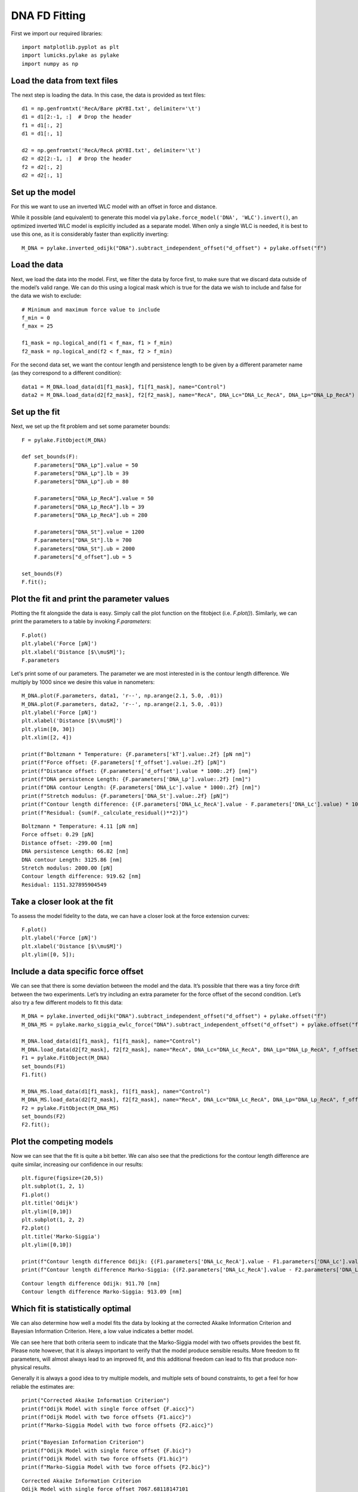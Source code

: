 DNA FD Fitting
==============

.. only:: html

    :nbexport:`Download this page as a Jupyter notebook <self>`

First we import our required libraries::

    import matplotlib.pyplot as plt
    import lumicks.pylake as pylake
    import numpy as np

Load the data from text files
-----------------------------

The next step is loading the data. In this case, the data is provided as
text files::

    d1 = np.genfromtxt('RecA/Bare pKYBI.txt', delimiter='\t')
    d1 = d1[2:-1, :]  # Drop the header
    f1 = d1[:, 2]
    d1 = d1[:, 1]
    
    d2 = np.genfromtxt('RecA/RecA pKYBI.txt', delimiter='\t')
    d2 = d2[2:-1, :]  # Drop the header
    f2 = d2[:, 2]
    d2 = d2[:, 1]

Set up the model
----------------

For this we want to use an inverted WLC model with an offset in force
and distance.

While it possible (and equivalent) to generate this model via
``pylake.force_model('DNA', 'WLC').invert()``, an optimized inverted WLC
model is explicitly included as a separate model. When only a single WLC
is needed, it is best to use this one, as it is considerably faster than
explicitly inverting::

    M_DNA = pylake.inverted_odijk("DNA").subtract_independent_offset("d_offset") + pylake.offset("f")

Load the data
-------------

Next, we load the data into the model. First, we filter the data by force
first, to make sure that we discard data outside of the model’s valid range.
We can do this using a logical mask which is true for the data we wish to
include and false for the data we wish to exclude::

    # Minimum and maximum force value to include
    f_min = 0
    f_max = 25
    
    f1_mask = np.logical_and(f1 < f_max, f1 > f_min)
    f2_mask = np.logical_and(f2 < f_max, f2 > f_min)

For the second data set, we want the contour length and persistence length 
to be given by a different parameter name (as they correspond to a different 
condition)::

    data1 = M_DNA.load_data(d1[f1_mask], f1[f1_mask], name="Control")
    data2 = M_DNA.load_data(d2[f2_mask], f2[f2_mask], name="RecA", DNA_Lc="DNA_Lc_RecA", DNA_Lp="DNA_Lp_RecA")

Set up the fit
--------------

Next, we set up the fit problem and set some parameter bounds::

    F = pylake.FitObject(M_DNA)
    
    def set_bounds(F):
        F.parameters["DNA_Lp"].value = 50
        F.parameters["DNA_Lp"].lb = 39
        F.parameters["DNA_Lp"].ub = 80
    
        F.parameters["DNA_Lp_RecA"].value = 50
        F.parameters["DNA_Lp_RecA"].lb = 39
        F.parameters["DNA_Lp_RecA"].ub = 280
    
        F.parameters["DNA_St"].value = 1200
        F.parameters["DNA_St"].lb = 700
        F.parameters["DNA_St"].ub = 2000
        F.parameters["d_offset"].ub = 5
    
    set_bounds(F)
    F.fit();

Plot the fit and print the parameter values
-------------------------------------------

Plotting the fit alongside the data is easy. Simply call the plot function
on the fitobject (i.e. `F.plot()`). Similarly, we can print the parameters 
to a table by invoking `F.parameters`::

    F.plot()
    plt.ylabel('Force [pN]')
    plt.xlabel('Distance [$\\mu$M]');
    F.parameters

.. raw:: html

    <table>
    <thead>
    <tr><th>Name       </th><th style="text-align: right;">      Value</th><th>Unit    </th><th>Fitted  </th><th style="text-align: right;">  Lower bound</th><th style="text-align: right;">  Upper bound</th></tr>
    </thead>
    <tbody>
    <tr><td>d_offset   </td><td style="text-align: right;">  -0.299   </td><td>NA      </td><td>True    </td><td style="text-align: right;">         -inf</td><td style="text-align: right;">            5</td></tr>
    <tr><td>DNA_Lp     </td><td style="text-align: right;">  66.8239  </td><td>[nm]    </td><td>True    </td><td style="text-align: right;">           39</td><td style="text-align: right;">           80</td></tr>
    <tr><td>DNA_Lc     </td><td style="text-align: right;">   3.12586 </td><td>[micron]</td><td>True    </td><td style="text-align: right;">            0</td><td style="text-align: right;">          inf</td></tr>
    <tr><td>DNA_St     </td><td style="text-align: right;">2000       </td><td>[pN]    </td><td>True    </td><td style="text-align: right;">          700</td><td style="text-align: right;">         2000</td></tr>
    <tr><td>kT         </td><td style="text-align: right;">   4.11    </td><td>[pN*nm] </td><td>False   </td><td style="text-align: right;">            0</td><td style="text-align: right;">            8</td></tr>
    <tr><td>f_offset   </td><td style="text-align: right;">   0.287546</td><td>NA      </td><td>True    </td><td style="text-align: right;">            0</td><td style="text-align: right;">          inf</td></tr>
    <tr><td>DNA_Lp_RecA</td><td style="text-align: right;"> 238.134   </td><td>[nm]    </td><td>True    </td><td style="text-align: right;">           39</td><td style="text-align: right;">          280</td></tr>
    <tr><td>DNA_Lc_RecA</td><td style="text-align: right;">   4.04548 </td><td>[micron]</td><td>True    </td><td style="text-align: right;">            0</td><td style="text-align: right;">          inf</td></tr>
    </tbody>
    </table>


.. image:: output_10_2.png

Let's print some of our parameters. The parameter we are most interested in is
the contour length difference. We multiply by 1000 since we desire this value
in nanometers::

    M_DNA.plot(F.parameters, data1, 'r--', np.arange(2.1, 5.0, .01))
    M_DNA.plot(F.parameters, data2, 'r--', np.arange(2.1, 5.0, .01))
    plt.ylabel('Force [pN]')
    plt.xlabel('Distance [$\\mu$M]')
    plt.ylim([0, 30])
    plt.xlim([2, 4])
    
    print(f"Boltzmann * Temperature: {F.parameters['kT'].value:.2f} [pN nm]")
    print(f"Force offset: {F.parameters['f_offset'].value:.2f} [pN]")
    print(f"Distance offset: {F.parameters['d_offset'].value * 1000:.2f} [nm]")
    print(f"DNA persistence Length: {F.parameters['DNA_Lp'].value:.2f} [nm]")
    print(f"DNA contour Length: {F.parameters['DNA_Lc'].value * 1000:.2f} [nm]")
    print(f"Stretch modulus: {F.parameters['DNA_St'].value:.2f} [pN]")
    print(f"Contour length difference: {(F.parameters['DNA_Lc_RecA'].value - F.parameters['DNA_Lc'].value) * 1000:.2f} [nm]")
    print(f"Residual: {sum(F._calculate_residual()**2)}")


.. parsed-literal::

    Boltzmann * Temperature: 4.11 [pN nm]
    Force offset: 0.29 [pN]
    Distance offset: -299.00 [nm]
    DNA persistence Length: 66.82 [nm]
    DNA contour Length: 3125.86 [nm]
    Stretch modulus: 2000.00 [pN]
    Contour length difference: 919.62 [nm]
    Residual: 1151.327895904549
    

.. image:: output_11_2.png


Take a closer look at the fit
-----------------------------

To assess the model fidelity to the data, we can have a closer look at
the force extension curves::

    F.plot()
    plt.ylabel('Force [pN]')
    plt.xlabel('Distance [$\\mu$M]')
    plt.ylim([0, 5]);


.. image:: output_13_1.png


Include a data specific force offset
------------------------------------

We can see that there is some deviation between the model and the data.
It’s possible that there was a tiny force drift between the two
experiments. Let’s try including an extra parameter for the force offset
of the second condition. Let’s also try a few different models to fit
this data::

    M_DNA = pylake.inverted_odijk("DNA").subtract_independent_offset("d_offset") + pylake.offset("f")
    M_DNA_MS = pylake.marko_siggia_ewlc_force("DNA").subtract_independent_offset("d_offset") + pylake.offset("f")
    
    M_DNA.load_data(d1[f1_mask], f1[f1_mask], name="Control")
    M_DNA.load_data(d2[f2_mask], f2[f2_mask], name="RecA", DNA_Lc="DNA_Lc_RecA", DNA_Lp="DNA_Lp_RecA", f_offset="f_offset2")
    F1 = pylake.FitObject(M_DNA)
    set_bounds(F1)
    F1.fit()
    
    M_DNA_MS.load_data(d1[f1_mask], f1[f1_mask], name="Control")
    M_DNA_MS.load_data(d2[f2_mask], f2[f2_mask], name="RecA", DNA_Lc="DNA_Lc_RecA", DNA_Lp="DNA_Lp_RecA", f_offset="f_offset2")
    F2 = pylake.FitObject(M_DNA_MS)
    set_bounds(F2)
    F2.fit();

Plot the competing models
-------------------------

Now we can see that the fit is quite a bit better. We can also see that
the predictions for the contour length difference are quite similar,
increasing our confidence in our results::

    plt.figure(figsize=(20,5))
    plt.subplot(1, 2, 1)
    F1.plot()
    plt.title('Odijk')
    plt.ylim([0,10])
    plt.subplot(1, 2, 2)
    F2.plot()
    plt.title('Marko-Siggia')
    plt.ylim([0,10])
    
    print(f"Contour length difference Odijk: {(F1.parameters['DNA_Lc_RecA'].value - F1.parameters['DNA_Lc'].value) * 1000:.2f} [nm]")
    print(f"Contour length difference Marko-Siggia: {(F2.parameters['DNA_Lc_RecA'].value - F2.parameters['DNA_Lc'].value) * 1000:.2f} [nm]")


.. parsed-literal::

    Contour length difference Odijk: 911.70 [nm]
    Contour length difference Marko-Siggia: 913.09 [nm]
    


.. image:: output_17_1.png


Which fit is statistically optimal
----------------------------------

We can also determine how well a model fits the data by looking at the
corrected Akaike Information Criterion and Bayesian Information
Criterion. Here, a low value indicates a better model.

We can see here that both criteria seem to indicate that the
Marko-Siggia model with two offsets provides the best fit. Please note
however, that it is always important to verify that the model produce
sensible results. More freedom to fit parameters, will almost always
lead to an improved fit, and this additional freedom can lead to fits
that produce non-physical results.

Generally it is always a good idea to try multiple models, and multiple
sets of bound constraints, to get a feel for how reliable the estimates
are::

    print("Corrected Akaike Information Criterion")
    print(f"Odijk Model with single force offset {F.aicc}")
    print(f"Odijk Model with two force offsets {F1.aicc}")
    print(f"Marko-Siggia Model with two force offsets {F2.aicc}")
    
    print("Bayesian Information Criterion")
    print(f"Odijk Model with single force offset {F.bic}")
    print(f"Odijk Model with two force offsets {F1.bic}")
    print(f"Marko-Siggia Model with two force offsets {F2.bic}")


.. parsed-literal::

    Corrected Akaike Information Criterion
    Odijk Model with single force offset 7067.68118147101
    Odijk Model with two force offsets 6208.44389146499
    Marko-Siggia Model with two force offsets 6281.818847723742
    Bayesian Information Criterion
    Odijk Model with single force offset 7114.174380931719
    Odijk Model with two force offsets 6261.576151211682
    Marko-Siggia Model with two force offsets 6334.951107470434
    

Again, we also look at the parameters::

    F.parameters




.. raw:: html

    <table>
    <thead>
    <tr><th>Name       </th><th style="text-align: right;">      Value</th><th>Unit    </th><th>Fitted  </th><th style="text-align: right;">  Lower bound</th><th style="text-align: right;">  Upper bound</th></tr>
    </thead>
    <tbody>
    <tr><td>d_offset   </td><td style="text-align: right;">  -0.299   </td><td>NA      </td><td>True    </td><td style="text-align: right;">         -inf</td><td style="text-align: right;">            5</td></tr>
    <tr><td>DNA_Lp     </td><td style="text-align: right;">  66.8239  </td><td>[nm]    </td><td>True    </td><td style="text-align: right;">           39</td><td style="text-align: right;">           80</td></tr>
    <tr><td>DNA_Lc     </td><td style="text-align: right;">   3.12586 </td><td>[micron]</td><td>True    </td><td style="text-align: right;">            0</td><td style="text-align: right;">          inf</td></tr>
    <tr><td>DNA_St     </td><td style="text-align: right;">2000       </td><td>[pN]    </td><td>True    </td><td style="text-align: right;">          700</td><td style="text-align: right;">         2000</td></tr>
    <tr><td>kT         </td><td style="text-align: right;">   4.11    </td><td>[pN*nm] </td><td>False   </td><td style="text-align: right;">            0</td><td style="text-align: right;">            8</td></tr>
    <tr><td>f_offset   </td><td style="text-align: right;">   0.287546</td><td>NA      </td><td>True    </td><td style="text-align: right;">            0</td><td style="text-align: right;">          inf</td></tr>
    <tr><td>DNA_Lp_RecA</td><td style="text-align: right;"> 238.134   </td><td>[nm]    </td><td>True    </td><td style="text-align: right;">           39</td><td style="text-align: right;">          280</td></tr>
    <tr><td>DNA_Lc_RecA</td><td style="text-align: right;">   4.04548 </td><td>[micron]</td><td>True    </td><td style="text-align: right;">            0</td><td style="text-align: right;">          inf</td></tr>
    </tbody>
    </table>



Let's see if the parameters for the other model are similar::

    F2.parameters




.. raw:: html

    <table>
    <thead>
    <tr><th>Name       </th><th style="text-align: right;">        Value</th><th>Unit    </th><th>Fitted  </th><th style="text-align: right;">  Lower bound</th><th style="text-align: right;">  Upper bound</th></tr>
    </thead>
    <tbody>
    <tr><td>d_offset   </td><td style="text-align: right;">  -0.16129   </td><td>NA      </td><td>True    </td><td style="text-align: right;">         -inf</td><td style="text-align: right;">            5</td></tr>
    <tr><td>DNA_Lp     </td><td style="text-align: right;">  53.5762    </td><td>[nm]    </td><td>True    </td><td style="text-align: right;">           39</td><td style="text-align: right;">           80</td></tr>
    <tr><td>DNA_Lc     </td><td style="text-align: right;">   2.99474   </td><td>[micron]</td><td>True    </td><td style="text-align: right;">            0</td><td style="text-align: right;">          inf</td></tr>
    <tr><td>DNA_St     </td><td style="text-align: right;">2000         </td><td>[pN]    </td><td>True    </td><td style="text-align: right;">          700</td><td style="text-align: right;">         2000</td></tr>
    <tr><td>kT         </td><td style="text-align: right;">   4.11      </td><td>[pN*nm] </td><td>False   </td><td style="text-align: right;">            0</td><td style="text-align: right;">            8</td></tr>
    <tr><td>f_offset   </td><td style="text-align: right;">   5.3927e-19</td><td>NA      </td><td>True    </td><td style="text-align: right;">            0</td><td style="text-align: right;">          inf</td></tr>
    <tr><td>DNA_Lp_RecA</td><td style="text-align: right;"> 233.319     </td><td>[nm]    </td><td>True    </td><td style="text-align: right;">           39</td><td style="text-align: right;">          280</td></tr>
    <tr><td>DNA_Lc_RecA</td><td style="text-align: right;">   3.90783   </td><td>[micron]</td><td>True    </td><td style="text-align: right;">            0</td><td style="text-align: right;">          inf</td></tr>
    <tr><td>f_offset2  </td><td style="text-align: right;">   0.397233  </td><td>NA      </td><td>True    </td><td style="text-align: right;">            0</td><td style="text-align: right;">          inf</td></tr>
    </tbody>
    </table>



